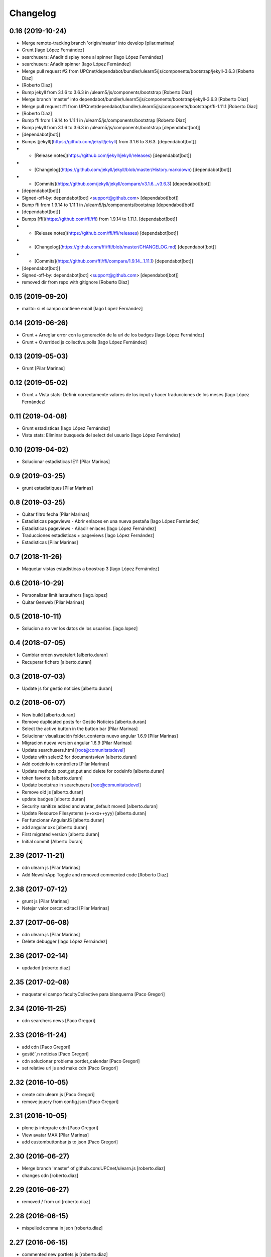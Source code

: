 Changelog
=========

0.16 (2019-10-24)
-----------------

* Merge remote-tracking branch 'origin/master' into develop [pilar.marinas]
* Grunt [Iago López Fernández]
* searchusers: Añadir display none al spinner [Iago López Fernández]
* searchusers: Añadir spinner [Iago López Fernández]
* Merge pull request #2 from UPCnet/dependabot/bundler/ulearn5/js/components/bootstrap/jekyll-3.6.3 [Roberto Diaz]
*  [Roberto Diaz]
* Bump jekyll from 3.1.6 to 3.6.3 in /ulearn5/js/components/bootstrap [Roberto Diaz]
* Merge branch 'master' into dependabot/bundler/ulearn5/js/components/bootstrap/jekyll-3.6.3 [Roberto Diaz]
* Merge pull request #1 from UPCnet/dependabot/bundler/ulearn5/js/components/bootstrap/ffi-1.11.1 [Roberto Diaz]
*  [Roberto Diaz]
* Bump ffi from 1.9.14 to 1.11.1 in /ulearn5/js/components/bootstrap [Roberto Diaz]
* Bump jekyll from 3.1.6 to 3.6.3 in /ulearn5/js/components/bootstrap [dependabot[bot]]
*  [dependabot[bot]]
* Bumps [jekyll](https://github.com/jekyll/jekyll) from 3.1.6 to 3.6.3. [dependabot[bot]]
* - [Release notes](https://github.com/jekyll/jekyll/releases) [dependabot[bot]]
* - [Changelog](https://github.com/jekyll/jekyll/blob/master/History.markdown) [dependabot[bot]]
* - [Commits](https://github.com/jekyll/jekyll/compare/v3.1.6...v3.6.3) [dependabot[bot]]
*  [dependabot[bot]]
* Signed-off-by: dependabot[bot] <support@github.com> [dependabot[bot]]
* Bump ffi from 1.9.14 to 1.11.1 in /ulearn5/js/components/bootstrap [dependabot[bot]]
*  [dependabot[bot]]
* Bumps [ffi](https://github.com/ffi/ffi) from 1.9.14 to 1.11.1. [dependabot[bot]]
* - [Release notes](https://github.com/ffi/ffi/releases) [dependabot[bot]]
* - [Changelog](https://github.com/ffi/ffi/blob/master/CHANGELOG.md) [dependabot[bot]]
* - [Commits](https://github.com/ffi/ffi/compare/1.9.14...1.11.1) [dependabot[bot]]
*  [dependabot[bot]]
* Signed-off-by: dependabot[bot] <support@github.com> [dependabot[bot]]
* removed dir from repo with gitignore [Roberto Diaz]

0.15 (2019-09-20)
-----------------

* mailto: si el campo contiene email [Iago López Fernández]

0.14 (2019-06-26)
-----------------

* Grunt + Arreglar error con la generación de la url de los badges [Iago López Fernández]
* Grunt + Overrided js collective.polls [Iago López Fernández]

0.13 (2019-05-03)
-----------------

* Grunt [Pilar Marinas]

0.12 (2019-05-02)
-----------------

* Grunt + Vista stats: Definir correctamente valores de los input y hacer traducciones de los meses [Iago López Fernández]

0.11 (2019-04-08)
-----------------

* Grunt estadisticas [Iago López Fernández]
* Vista stats: Eliminar busqueda del select del usuario [Iago López Fernández]

0.10 (2019-04-02)
-----------------

* Solucionar estadisticas IE11 [Pilar Marinas]

0.9 (2019-03-25)
----------------

* grunt estadistiques [Pilar Marinas]

0.8 (2019-03-25)
----------------

* Quitar filtro fecha [Pilar Marinas]
* Estadisticas pageviews - Abrir enlaces en una nueva pestaña [Iago López Fernández]
* Estadisticas pageviews - Añadir enlaces [Iago López Fernández]
* Traducciones estadisticas + pageviews [Iago López Fernández]
* Estadisticas [Pilar Marinas]

0.7 (2018-11-26)
----------------

* Maquetar vistas estadisticas a boostrap 3 [Iago López Fernández]

0.6 (2018-10-29)
----------------

* Personalizar limit lastauthors [iago.lopez]
* Quitar Genweb [Pilar Marinas]

0.5 (2018-10-11)
----------------

* Solucion a no ver los datos de los usuarios. [iago.lopez]

0.4 (2018-07-05)
----------------

* Cambiar orden sweetalert [alberto.duran]
* Recuperar fichero [alberto.duran]

0.3 (2018-07-03)
----------------

* Update js for gestio noticies [alberto.duran]

0.2 (2018-06-07)
----------------

* New build [alberto.duran]
* Remove duplicated posts for Gestio Noticies [alberto.duran]
* Select the active button in the button bar [Pilar Marinas]
* Solucionar visualización folder_contents nuevo angular 1.6.9 [Pilar Marinas]
* Migracion nueva version angular 1.6.9 [Pilar Marinas]
* Update searchusers.html [root@comunitatsdevel]
* Update with select2 for documentsview [alberto.duran]
* Add codeinfo in controllers [Pilar Marinas]
* Update methods post,get,put and delete for codeinfo [alberto.duran]
* token favorite [alberto.duran]
* Update bootstrap in searchusers [root@comunitatsdevel]
* Remove old js [alberto.duran]
* update badges [alberto.duran]
* Security sanitize added and avatar_default moved [alberto.duran]
* Update Resource Filesystems (++xxx++yyy) [alberto.duran]
* Fer funcionar AngularJS [alberto.duran]
* add angular xxx [alberto.duran]
* First migrated version [alberto.duran]
* Initial commit [Alberto Duran]

2.39 (2017-11-21)
-----------------

* cdn ulearn js [Pilar Marinas]
* Add NewsInApp Toggle and removed commented code [Roberto Diaz]

2.38 (2017-07-12)
-----------------

* grunt js [Pilar Marinas]
* Netejar valor cercat editacl [Pilar Marinas]

2.37 (2017-06-08)
-----------------

* cdn ulearn.js [Pilar Marinas]
* Delete debugger [Iago López Fernández]

2.36 (2017-02-14)
-----------------

* updaded [roberto.diaz]

2.35 (2017-02-08)
-----------------

* maquetar el campo facultyCollective para blanquerna [Paco Gregori]

2.34 (2016-11-25)
-----------------

* cdn searchers news [Paco Gregori]

2.33 (2016-11-24)
-----------------

* add cdn [Paco Gregori]
* gestič´¸n noticias [Paco Gregori]
* cdn solucionar problema portlet_calendar [Paco Gregori]
* set relative url js and make cdn [Paco Gregori]

2.32 (2016-10-05)
-----------------

* create cdn ulearn.js [Paco Gregori]
* remove jquery from config.json [Paco Gregori]

2.31 (2016-10-05)
-----------------

* plone js integrate cdn [Paco Gregori]
* View avatar MAX [Pilar Marinas]
* add custombuttonbar js to json [Paco Gregori]

2.30 (2016-06-27)
-----------------

* Merge branch 'master' of github.com:UPCnet/ulearn.js [roberto.diaz]
* changes cdn [roberto.diaz]

2.29 (2016-06-27)
-----------------

* removed / from url [roberto.diaz]

2.28 (2016-06-15)
-----------------

* mispelled comma in json [roberto.diaz]

2.27 (2016-06-15)
-----------------

* commented new portlets js [roberto.diaz]
* added br after tags line [roberto.diaz]
* Merge branch 'master' of github.com:UPCnet/ulearn.js [roberto.diaz]
* added br after tags line [roberto.diaz]

2.26 (2016-06-15)
-----------------

* updated translations [roberto.diaz]
* translate allcomunnities view [Paco Gregori]
* added , to end [roberto.diaz]
* changed persons count message [roberto.diaz]
* add translations for stasts in base [Alberto Duran]

2.25 (2016-04-18)
-----------------

* add subscribe, unsubscribe popup confirmation on allcommunities view [Paco Gregori]

2.24 (2016-03-17)
-----------------



2.23 (2016-03-17)
-----------------

* Fix grunt [Pilar Marinas]
* portlet stats count comentaris [Paco Gregori]
* translate usercommunities view buttons [Paco Gregori]
* resolve pagination allcomunities.html [Paco Gregori]
* stats css [Paco Gregori]
* add allcommunities and usercommunities views [Paco Gregori]

2.22 (2016-02-10)
-----------------

* cdn nexus24 [Paco Gregori]
* change literal to nexus24 [Paco Gregori]

2.21 (2016-02-02)
-----------------

* Fix build [Pilar Marinas]
* add new js into config.json [Alberto Duran]

2.20 (2016-01-20)
-----------------

* Fix build [Pilar Marinas]
* Modificar num usuaris a mostrar [Pilar Marinas]

2.19 (2016-01-20)
-----------------

* Fix build [Pilar Marinas]
* Search by enter in thinnkers [Pilar Marinas]
* Afegir paginacio directori usuari foto [Pilar Marinas]

2.18 (2016-01-14)
-----------------

* Fix build [Pilar Marinas]
* Fix regex to meet route routes [Victor Fernandez de Alba]

2.17 (2016-01-14)
-----------------

* Ocultar boton activity chats [Pilar Marinas]

2.16 (2016-01-14)
-----------------

* Fix grunt [Pilar Marinas]
* Fix path of template [Victor Fernandez de Alba]
* Add missing translation STATS.FIND [Victor Fernandez de Alba]
* Read defined community roles [Carles Bruguera]
* Integrate fully with core angular code [Victor Fernandez de Alba]
* Update to angular 1.4.8 and add some required modules for stats [Victor Fernandez de Alba]
* Migrate search view to angular [Pilar Marinas]

2.15 (2015-12-01)
-----------------

* Fix grunt [Pilar Marinas]
* Search users [Pilar Marinas]
* Shared-with-me controller [Carles Bruguera]

2.14 (2015-11-10)
-----------------

* Fix grunt [Pilar Marinas]
* Alert de subscribir solo salga en comunidades abiertas [Pilar Marinas]

2.13 (2015-10-27)
-----------------

* Fix grunt [Pilar Marinas]
* Solucionar alert suscribir [Pilar Marinas]

2.12 (2015-09-10)
-----------------

* search by tags genweb js [Pilar Marinas]

2.11 (2015-09-09)
-----------------

* Refactor of the new resource viewlet [Victor Fernandez de Alba]

2.10 (2015-09-06)
-----------------

* Add angular-maxclient to the build [Victor Fernandez de Alba]

2.9 (2015-09-04)
----------------

* Fix grunt config.js location [Carles Bruguera]

2.8 (2015-09-04)
----------------

* Fix config.json location [Carles Bruguera]

2.7 (2015-09-04)
----------------

* Delete dist resource [Victor Fernandez de Alba]
* more resources [Victor Fernandez de Alba]
* Finished external resource with config.json based method [Victor Fernandez de Alba]

2.6 (2015-06-26)
----------------

* New build [Victor Fernandez de Alba]

2.5 (2015-06-26)
----------------

* Fix genweb.js with genweb main.js [Victor Fernandez de Alba]

2.4 (2015-06-25)
----------------



2.3 (2015-06-25)
----------------

* Update editacl [Victor Fernandez de Alba]

2.2 (2015-06-25)
----------------

* Build JS [Victor Fernandez de Alba]
* New location of genweb.js [Victor Fernandez de Alba]

2.1 (2015-06-17)
----------------

* Updated build [Victor Fernandez de Alba]
* subcribe current user community [Pilar Marinas]

2.0 (2015-05-18)
----------------

* Updated translations and build [Victor Fernandez de Alba]
* Updated build [Victor Fernandez de Alba]
* Updated to angular 1.3.15 and fix missing lib due to gitignored [Victor Fernandez de Alba]
* Falta parent() al generalizar filtro searchUsers [Pilar Marinas]
* Merge branch 'master' of github.com:UPCnet/ulearn.js [Pilar Marinas]
* Generalizar filtro searchUsers [Pilar Marinas]
* Complete the change community view, add translations [Victor Fernandez de Alba]
* Add dist [Victor Fernandez de Alba]
* Builded [Victor Fernandez de Alba]
* Add new gracefully degradation for failing set ACL and fix ACL [Victor Fernandez de Alba]
* Solucionar marcar favoritos [Pilar Marinas]
* Al clicar sobre cualquier dato usuario rehace searchUser [Pilar Marinas]
* Build version [Victor Fernandez de Alba]
* add js to check dexterity on favorite [Paco Gregori]
* Get add form programatically and add it directly to the portlet html. This solves add image button erratic behavior. [Victor Fernandez de Alba]
* Complete all communities and my communities controllers [Victor Fernandez de Alba]
* New angular powered communities [Victor Fernandez de Alba]
* Un version [Victor Fernandez de Alba]
* Angular translations, sweetalert, ngDialog. Finished editacl, reorder components. [Victor Fernandez de Alba]

1.1 (2015-03-11)
----------------

* Fix comparision of strings and new build. [Victor Fernandez de Alba]

1.0 (2015-03-11)
----------------

- Initial release
